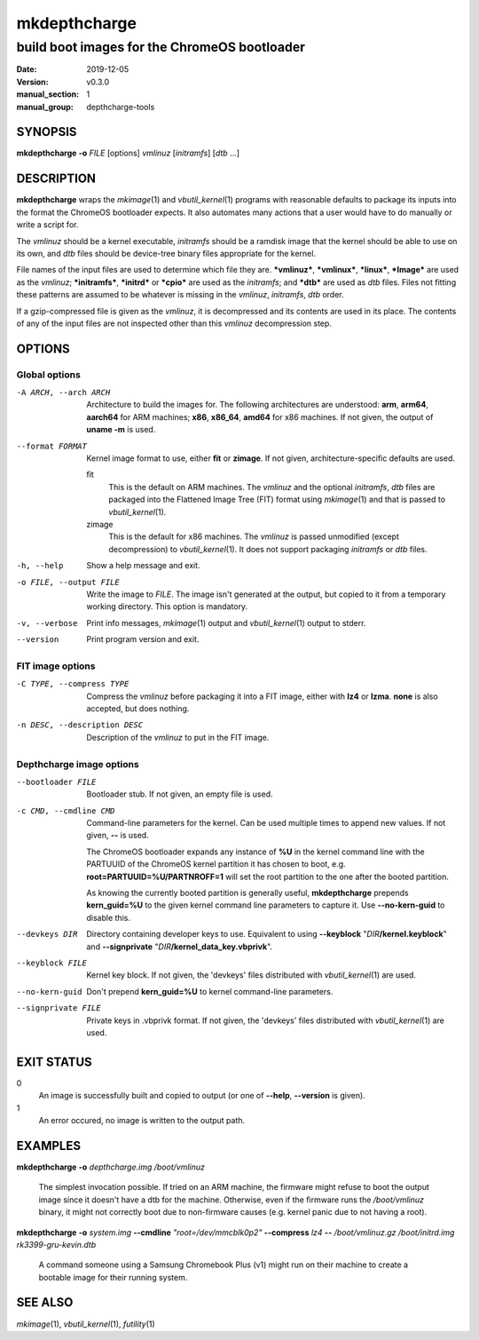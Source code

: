 =============
mkdepthcharge
=============

---------------------------------------------
build boot images for the ChromeOS bootloader
---------------------------------------------

:date: 2019-12-05
:version: v0.3.0
:manual_section: 1
:manual_group: depthcharge-tools


SYNOPSIS
========
**mkdepthcharge** **-o** *FILE* [options] *vmlinuz* [*initramfs*] [*dtb* ...]


DESCRIPTION
===========
**mkdepthcharge** wraps the |mkimage| and |vbutil_kernel|
programs with reasonable defaults to package its inputs into the
format the ChromeOS bootloader expects. It also automates many actions
that a user would have to do manually or write a script for.

The *vmlinuz* should be a kernel executable, *initramfs* should be a
ramdisk image that the kernel should be able to use on its own, and
*dtb* files should be device-tree binary files appropriate for the
kernel.

File names of the input files are used to determine which file they are.
**\*vmlinuz***, **\*vmlinux***, **\*linux***, **\*Image*** are used
as the *vmlinuz*; **\*initramfs***, **\*initrd*** or **\*cpio*** are
used as the *initramfs*; and **\*dtb*** are used as *dtb* files.
Files not fitting these patterns are assumed to be whatever is missing
in the *vmlinuz*, *initramfs*, *dtb* order.

If a gzip-compressed file is given as the *vmlinuz*, it is decompressed
and its contents are used in its place. The contents of any of the input
files are not inspected other than this *vmlinuz* decompression step.


OPTIONS
=======

Global options
--------------
-A ARCH, --arch ARCH
    Architecture to build the images for.  The following architectures
    are understood: **arm**, **arm64**, **aarch64** for ARM machines;
    **x86**, **x86_64**, **amd64** for x86 machines. If not given, the
    output of **uname -m** is used.

--format FORMAT
    Kernel image format to use, either **fit** or **zimage**. If not
    given, architecture-specific defaults are used.

    fit
        This is the default on ARM machines. The *vmlinuz* and the
        optional *initramfs*, *dtb* files are packaged into the
        Flattened Image Tree (FIT) format using |mkimage| and that is
        passed to |vbutil_kernel|.

    zimage
        This is the default for x86 machines. The *vmlinuz* is passed
        unmodified (except decompression) to |vbutil_kernel|. It does
        not support packaging *initramfs* or *dtb* files.

-h, --help
    Show a help message and exit.

-o FILE, --output FILE
    Write the image to *FILE*. The image isn't generated at the output,
    but copied to it from a temporary working directory. This option is
    mandatory.

-v, --verbose
    Print info messages, |mkimage| output and |vbutil_kernel| output to
    stderr.

--version
    Print program version and exit.

FIT image options
-----------------
-C TYPE, --compress TYPE
    Compress the *vmlinuz* before packaging it into a FIT image, either
    with **lz4** or **lzma**. **none** is also accepted, but does
    nothing.

-n DESC, --description DESC
    Description of the *vmlinuz* to put in the FIT image.

Depthcharge image options
-------------------------
--bootloader FILE
    Bootloader stub. If not given, an empty file is used.

-c CMD, --cmdline CMD
    Command-line parameters for the kernel. Can be used multiple times
    to append new values. If not given, **--** is used.

    The ChromeOS bootloader expands any instance of **%U** in the kernel
    command line with the PARTUUID of the ChromeOS kernel partition it
    has chosen to boot, e.g. **root=PARTUUID=%U/PARTNROFF=1** will set
    the root partition to the one after the booted partition.

    As knowing the currently booted partition is generally useful,
    **mkdepthcharge** prepends **kern_guid=%U** to the given kernel
    command line parameters to capture it. Use **--no-kern-guid** to
    disable this.

--devkeys DIR
    Directory containing developer keys to use. Equivalent to using
    **--keyblock** "*DIR*\ **/kernel.keyblock**" and **--signprivate**
    "*DIR*\ **/kernel_data_key.vbprivk**".

--keyblock FILE
    Kernel key block. If not given, the 'devkeys' files distributed with
    |vbutil_kernel| are used.

--no-kern-guid
    Don't prepend **kern_guid=%U** to kernel command-line parameters.

--signprivate FILE
    Private keys in .vbprivk format. If not given, the 'devkeys' files
    distributed with |vbutil_kernel| are used.


EXIT STATUS
===========
0
    An image is successfully built and copied to output (or one of
    **--help**, **--version** is given).

1
    An error occured, no image is written to the output path.


EXAMPLES
========
**mkdepthcharge** **-o** *depthcharge.img* */boot/vmlinuz*

    The simplest invocation possible. If tried on an ARM machine, the
    firmware might refuse to boot the output image since it doesn't have
    a dtb for the machine. Otherwise, even if the firmware runs the
    */boot/vmlinuz* binary, it might not correctly boot due to
    non-firmware causes (e.g. kernel panic due to not having a root).

**mkdepthcharge** **-o** *system.img* **--cmdline** *"root=/dev/mmcblk0p2"*
**--compress** *lz4* **--** */boot/vmlinuz.gz* */boot/initrd.img*
*rk3399-gru-kevin.dtb*

    A command someone using a Samsung Chromebook Plus (v1) might run on
    their machine to create a bootable image for their running system.


SEE ALSO
========
|mkimage|, |vbutil_kernel|, |futility|

.. |mkimage| replace:: *mkimage*\ (1)
.. |vbutil_kernel| replace:: *vbutil_kernel*\ (1)
.. |futility| replace:: *futility*\ (1)

